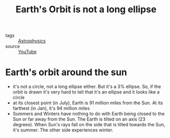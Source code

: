 #+title: Earth's Orbit is not a long ellipse
#+hugo_auto_set_lastmod: t
#+hugo_base_dir: /Users/rajath/bleh/hugo/github-pages/blog
#+hugo_section: knowledge

- tags :: [[file:astrophysics.org][Astrophysics]]
- source :: [[https://www.youtube.com/watch?v=RQj0cxHJ4fc][YouTube]]

* Earth's orbit around the sun
:PROPERTIES:
:ID:       be10edb4-5921-43b7-b452-76149db745bc
:END:
- it's not a circle, not a long ellipse either. But it's a 3% ellipse. So, if the orbit is drawn it's very hard to tell that it's an ellipse and it looks like a circle
- at its closest point (in July), Earth is 91 million miles from the Sun. At its farthest (in Jan), it's 94 million miles
- Summers and Winters have nothing to do with Earth being closed to the Sun or far away from the Sun. The Earth is tilted on an axis (23 degrees). When Sun's rays fall on the side that is tilted towards the Sun, it's summer. The other side experiences winter.
